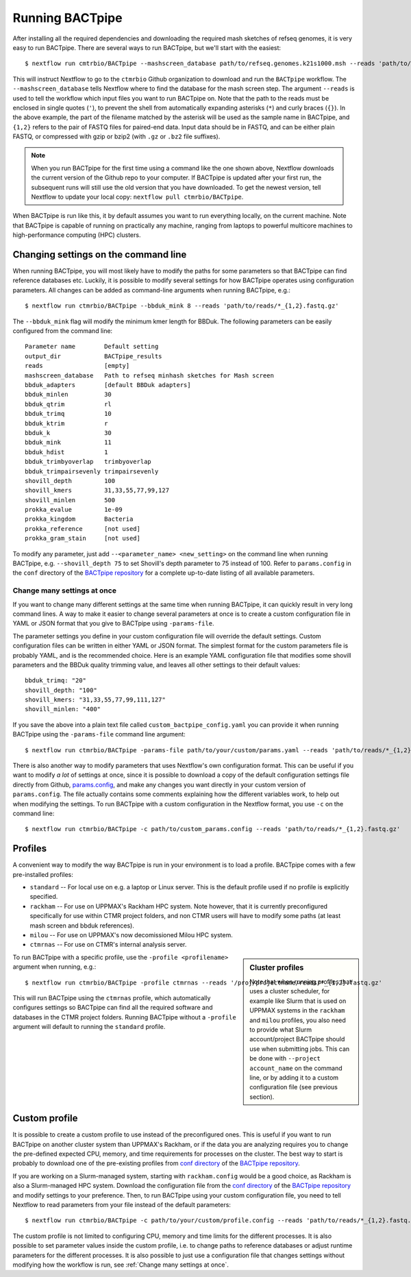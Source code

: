 Running BACTpipe
================
After installing all the required dependencies and downloading the required
mash sketches of refseq genomes, it is very easy to run BACTpipe. There are
several ways to run BACTpipe, but we'll start with the easiest::

    $ nextflow run cmtrbio/BACTpipe --mashscreen_database path/to/refseq.genomes.k21s1000.msh --reads 'path/to/reads/*_R{1,2}.fastq.gz'

This will instruct Nextflow to go to the ``ctmrbio`` Github organization to
download and run the ``BACTpipe`` workflow. The ``--mashscreen_database`` tells
Nextflow where to find the database for the mash screen step. The argument
``--reads`` is used to tell the workflow which input files you want to run
BACTpipe on. Note that the path to the reads must be enclosed in single quotes
(``'``), to prevent the shell from automatically expanding asterisks (``*``)
and curly braces (``{}``).  In the above example, the part of the filename
matched by the asterisk will be used as the sample name in BACTpipe, and
``{1,2}`` refers to the pair of FASTQ files for paired-end data.  Input data
should be in FASTQ, and can be either plain FASTQ, or compressed with gzip or
bzip2 (with ``.gz`` or ``.bz2`` file suffixes). 

.. note::

    When you run BACTpipe for the first time using a command like the one
    shown above, Nextflow downloads the current version of the Github repo
    to your computer. If BACTpipe is updated after your first run, the 
    subsequent runs will still use the old version that you have downloaded.
    To get the newest version, tell Nextflow to update your local copy:
    ``nextflow pull ctmrbio/BACTpipe``.

When BACTpipe is run like this, it by default assumes you want to run
everything locally, on the current machine.  Note that BACTpipe is capable of
running on practically any machine, ranging from laptops to powerful multicore
machines to high-performance computing (HPC) clusters. 

.. _BACTpipe repository: https://www.github.com/ctmrbio/BACTpipe


Changing settings on the command line
-------------------------------------
When running BACTpipe, you will most likely have to modify the paths for some
parameters so that BACTpipe can find reference databases etc. Luckily, it is
possible to modify several settings for how BACTpipe operates using
configuration parameters. All changes can be added as command-line arguments
when running BACTpipe, e.g.::

    $ nextflow run ctmrbio/BACTpipe --bbduk_mink 8 --reads 'path/to/reads/*_{1,2}.fastq.gz'

The ``--bbduk_mink`` flag will modify the minimum kmer length for BBDuk. The 
following parameters can be easily configured from the command line::

    Parameter name        Default setting
    output_dir            BACTpipe_results
    reads                 [empty]  
    mashscreen_database   Path to refseq minhash sketches for Mash screen
    bbduk_adapters        [default BBDuk adapters]
    bbduk_minlen          30
    bbduk_qtrim           rl
    bbduk_trimq           10
    bbduk_ktrim           r
    bbduk_k               30
    bbduk_mink            11
    bbduk_hdist           1
    bbduk_trimbyoverlap   trimbyoverlap
    bbduk_trimpairsevenly trimpairsevenly
    shovill_depth         100
    shovill_kmers         31,33,55,77,99,127
    shovill_minlen        500
    prokka_evalue         1e-09
    prokka_kingdom        Bacteria
    prokka_reference      [not used]
    prokka_gram_stain     [not used]

To modify any parameter, just add ``--<parameter_name> <new_setting>`` on the
command line when running BACTpipe, e.g. ``--shovill_depth 75`` to set
Shovill's depth parameter to 75 instead of 100.  Refer to ``params.config`` in
the ``conf`` directory of the `BACTpipe repository`_ for a complete up-to-date
listing of all available parameters. 


Change many settings at once
............................
If you want to change many different settings at the same time when running
BACTpipe, it can quickly result in very long command lines. A way to make it
easier to change several parameters at once is to create a custom configuration
file in YAML or JSON format that you give to BACTpipe using ``-params-file``.

The parameter settings you define in your custom configuration file will
override the default settings. Custom configuration files can be written in
either YAML or JSON format.  The simplest format for the custom parameters file
is probably YAML, and is the recommended choice. Here is an example YAML
configuration file that modifies some shovill parameters and the BBDuk quality
trimming value, and leaves all other settings to their default values::

    bbduk_trimq: "20"
    shovill_depth: "100"
    shovill_kmers: "31,33,55,77,99,111,127"
    shovill_minlen: "400"

If you save the above into a plain text file called ``custom_bactpipe_config.yaml`` you
can provide it when running BACTpipe using the ``-params-file`` command line argument::

    $ nextflow run ctmrbio/BACTpipe -params-file path/to/your/custom/params.yaml --reads 'path/to/reads/*_{1,2}.fastq.gz'

There is also another way to modify parameters that uses Nextflow's own
configuration format. This can be useful if you want to modify *a lot* of
settings at once, since it is possible to download a copy of the default
configuration settings file directly from Github, `params.config`_, and make
any changes you want directly in your custom version of ``params.config``. The
file actually contains some comments explaining how the different variables
work, to help out when modifying the settings. To run BACTpipe with a custom configuration
in the Nextflow format, you use ``-c`` on the command line::

    $ nextflow run ctmrbio/BACTpipe -c path/to/custom_params.config --reads 'path/to/reads/*_{1,2}.fastq.gz'

.. _params.config: https://github.com/ctmrbio/BACTpipe/blob/master/conf/params.config


Profiles
--------
A convenient way to modify the way BACTpipe is run in your environment is to
load a profile. BACTpipe comes with a few pre-installed profiles:

* ``standard`` -- For local use on e.g. a laptop or Linux server. This is the
  default profile used if no profile is explicitly specified.
* ``rackham`` -- For use on UPPMAX's Rackham HPC system. Note however, that it
  is currently preconfigured specifically for use within CTMR project folders,
  and non CTMR users will have to modify some paths (at least mash screen and
  bbduk references).
* ``milou`` -- For use on UPPMAX's now decomissioned Milou HPC system.
* ``ctmrnas`` -- For use on CTMR's internal analysis server.

.. sidebar:: Cluster profiles

    Note that when running profiles that uses a cluster scheduler, for example
    like Slurm that is used on UPPMAX systems in the ``rackham`` and ``milou``
    profiles, you also need to provide what Slurm account/project BACTpipe
    should use when submitting jobs. This can be done with ``--project
    account_name`` on the command line, or by adding it to a custom
    configuration file (see previous section).
 
To run BACTpipe with a specific profile, use the ``-profile <profilename>`` argument
when running, e.g.::

    $ nextflow run ctmrbio/BACTpipe -profile ctmrnas --reads '/proj/projectname/reads/*_{1,2}.fastq.gz'

This will run BACTpipe using the ``ctmrnas`` profile, which automatically
configures settings so BACTpipe can find all the required software and
databases in the CTMR project folders. Running BACTpipe without a ``-profile``
argument will default to running the ``standard`` profile.


Custom profile
--------------
It is possible to create a custom profile to use instead of the preconfigured
ones. This is useful if you want to run BACTpipe on another cluster system than
UPPMAX's Rackham, or if the data you are analyzing requires you to change the
pre-defined expected CPU, memory, and time requirements for processes on the
cluster. The best way to start is probably to download one of the pre-existing
profiles from `conf directory`_ of the `BACTpipe repository`_. 

.. _conf directory: https://github.com/ctmrbio/BACTpipe/tree/master/conf

If you are working on a Slurm-managed system, starting with ``rackham.config``
would be a good choice, as Rackham is also a Slurm-managed HPC system. Download 
the configuration file from the `conf directory`_ of the `BACTpipe repository`_
and modify settings to your preference. Then, to run BACTpipe using your custom
configuration file, you need to tell Nextflow to read parameters from your file instead
of the default parameters::

    $ nextflow run ctmrbio/BACTpipe -c path/to/your/custom/profile.config --reads 'path/to/reads/*_{1,2}.fastq.gz'

The custom profile is not limited to configuring CPU, memory and time limits
for the different processes. It is also possible to set parameter values inside
the custom profile, i.e. to change paths to reference databases or adjust
runtime parameters for the different processes. It is also possible to just use
a configuration file that changes settings without modifying how the workflow
is run, see :ref:`Change many settings at once`.


